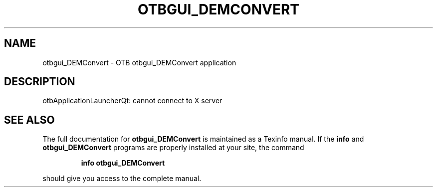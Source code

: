 .\" DO NOT MODIFY THIS FILE!  It was generated by help2man 1.46.4.
.TH OTBGUI_DEMCONVERT "1" "September 2015" "otbgui_DEMConvert 5.0.0" "User Commands"
.SH NAME
otbgui_DEMConvert \- OTB otbgui_DEMConvert application
.SH DESCRIPTION
otbApplicationLauncherQt: cannot connect to X server
.SH "SEE ALSO"
The full documentation for
.B otbgui_DEMConvert
is maintained as a Texinfo manual.  If the
.B info
and
.B otbgui_DEMConvert
programs are properly installed at your site, the command
.IP
.B info otbgui_DEMConvert
.PP
should give you access to the complete manual.
